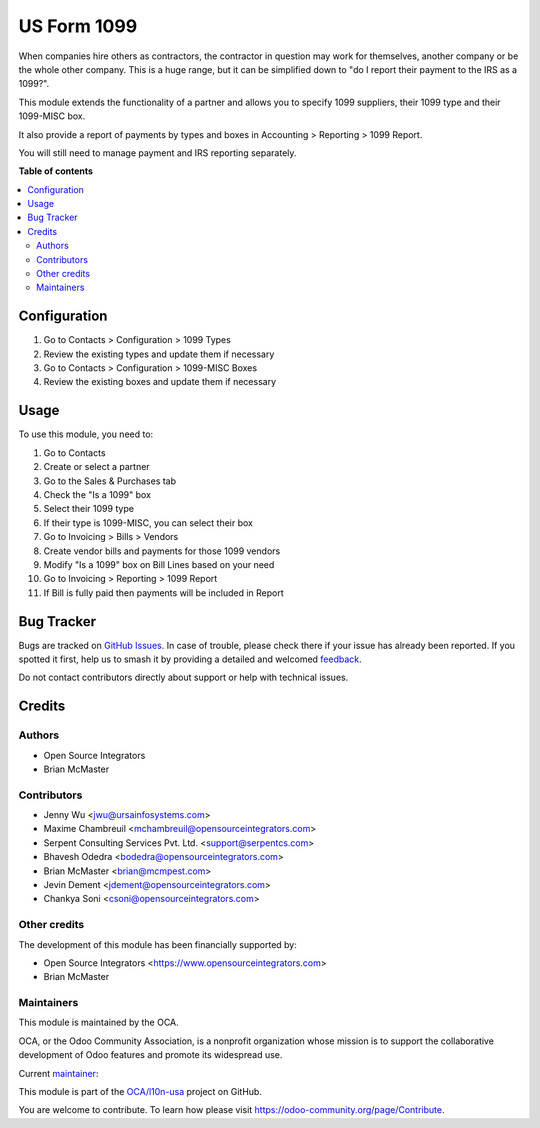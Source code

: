 ============
US Form 1099
============

.. 
   !!!!!!!!!!!!!!!!!!!!!!!!!!!!!!!!!!!!!!!!!!!!!!!!!!!!
   !! This file is generated by oca-gen-addon-readme !!
   !! changes will be overwritten.                   !!
   !!!!!!!!!!!!!!!!!!!!!!!!!!!!!!!!!!!!!!!!!!!!!!!!!!!!
   !! source digest: sha256:3a6b4e3ea4f4f89adf331acff976d6a250fbd0c514babb95df23aaf0db1345a3
   !!!!!!!!!!!!!!!!!!!!!!!!!!!!!!!!!!!!!!!!!!!!!!!!!!!!

.. |badge1| image:: https://img.shields.io/badge/maturity-Production%2FStable-green.png
    :target: https://odoo-community.org/page/development-status
    :alt: Production/Stable
.. |badge2| image:: https://img.shields.io/badge/licence-AGPL--3-blue.png
    :target: http://www.gnu.org/licenses/agpl-3.0-standalone.html
    :alt: License: AGPL-3
.. |badge3| image:: https://img.shields.io/badge/github-OCA%2Fl10n--usa-lightgray.png?logo=github
    :target: https://github.com/OCA/l10n-usa/tree/14.0/l10n_us_form_1099
    :alt: OCA/l10n-usa
.. |badge4| image:: https://img.shields.io/badge/weblate-Translate%20me-F47D42.png
    :target: https://translation.odoo-community.org/projects/l10n-usa-14-0/l10n-usa-14-0-l10n_us_form_1099
    :alt: Translate me on Weblate
.. |badge5| image:: https://img.shields.io/badge/runboat-Try%20me-875A7B.png
    :target: https://runboat.odoo-community.org/builds?repo=OCA/l10n-usa&target_branch=14.0
    :alt: Try me on Runboat

|badge1| |badge2| |badge3| |badge4| |badge5|

When companies hire others as contractors, the contractor in question may
work for themselves, another company or be the whole other company. This
is a huge range, but it can be simplified down to "do I report their
payment to the IRS as a 1099?".

This module extends the functionality of a partner and allows you to specify
1099 suppliers, their 1099 type and their 1099-MISC box.

It also provide a report of payments by types and boxes in Accounting > Reporting > 1099 Report.

You will still need to manage payment and IRS reporting separately.

**Table of contents**

.. contents::
   :local:

Configuration
=============

#. Go to Contacts > Configuration > 1099 Types
#. Review the existing types and update them if necessary
#. Go to Contacts > Configuration > 1099-MISC Boxes
#. Review the existing boxes and update them if necessary

Usage
=====

To use this module, you need to:

#. Go to Contacts
#. Create or select a partner
#. Go to the Sales & Purchases tab
#. Check the "Is a 1099" box
#. Select their 1099 type
#. If their type is 1099-MISC, you can select their box
#. Go to Invoicing > Bills > Vendors
#. Create vendor bills and payments for those 1099 vendors
#. Modify "Is a 1099" box on Bill Lines based on your need
#. Go to Invoicing > Reporting > 1099 Report
#. If Bill is fully paid then payments will be included in Report

Bug Tracker
===========

Bugs are tracked on `GitHub Issues <https://github.com/OCA/l10n-usa/issues>`_.
In case of trouble, please check there if your issue has already been reported.
If you spotted it first, help us to smash it by providing a detailed and welcomed
`feedback <https://github.com/OCA/l10n-usa/issues/new?body=module:%20l10n_us_form_1099%0Aversion:%2014.0%0A%0A**Steps%20to%20reproduce**%0A-%20...%0A%0A**Current%20behavior**%0A%0A**Expected%20behavior**>`_.

Do not contact contributors directly about support or help with technical issues.

Credits
=======

Authors
~~~~~~~

* Open Source Integrators
* Brian McMaster

Contributors
~~~~~~~~~~~~

* Jenny Wu <jwu@ursainfosystems.com>
* Maxime Chambreuil <mchambreuil@opensourceintegrators.com>
* Serpent Consulting Services Pvt. Ltd. <support@serpentcs.com>
* Bhavesh Odedra <bodedra@opensourceintegrators.com>
* Brian McMaster <brian@mcmpest.com>
* Jevin Dement <jdement@opensourceintegrators.com>
* Chankya Soni <csoni@opensourceintegrators.com>

Other credits
~~~~~~~~~~~~~

The development of this module has been financially supported by:

* Open Source Integrators <https://www.opensourceintegrators.com>
* Brian McMaster

Maintainers
~~~~~~~~~~~

This module is maintained by the OCA.

.. image:: https://odoo-community.org/logo.png
   :alt: Odoo Community Association
   :target: https://odoo-community.org

OCA, or the Odoo Community Association, is a nonprofit organization whose
mission is to support the collaborative development of Odoo features and
promote its widespread use.

.. |maintainer-max3903| image:: https://github.com/max3903.png?size=40px
    :target: https://github.com/max3903
    :alt: max3903

Current `maintainer <https://odoo-community.org/page/maintainer-role>`__:

|maintainer-max3903| 

This module is part of the `OCA/l10n-usa <https://github.com/OCA/l10n-usa/tree/14.0/l10n_us_form_1099>`_ project on GitHub.

You are welcome to contribute. To learn how please visit https://odoo-community.org/page/Contribute.

